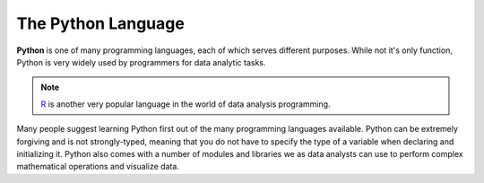 The Python Language
===================

.. index:: Python

**Python** is one of many programming languages, each of which serves
different purposes. While not it's only function, Python is very widely used
by programmers for data analytic tasks. 

.. admonition:: Note

    `R <https://www.r-project.org/>`__ is another very popular language in the world of data analysis programming.

Many people suggest learning Python first out of the many programming languages available. 
Python can be extremely forgiving and is not strongly-typed, meaning that you do not have to specify the type of a variable when declaring and initializing it.
Python also comes with a number of modules and libraries we as data analysts can use to perform complex mathematical operations and visualize data.